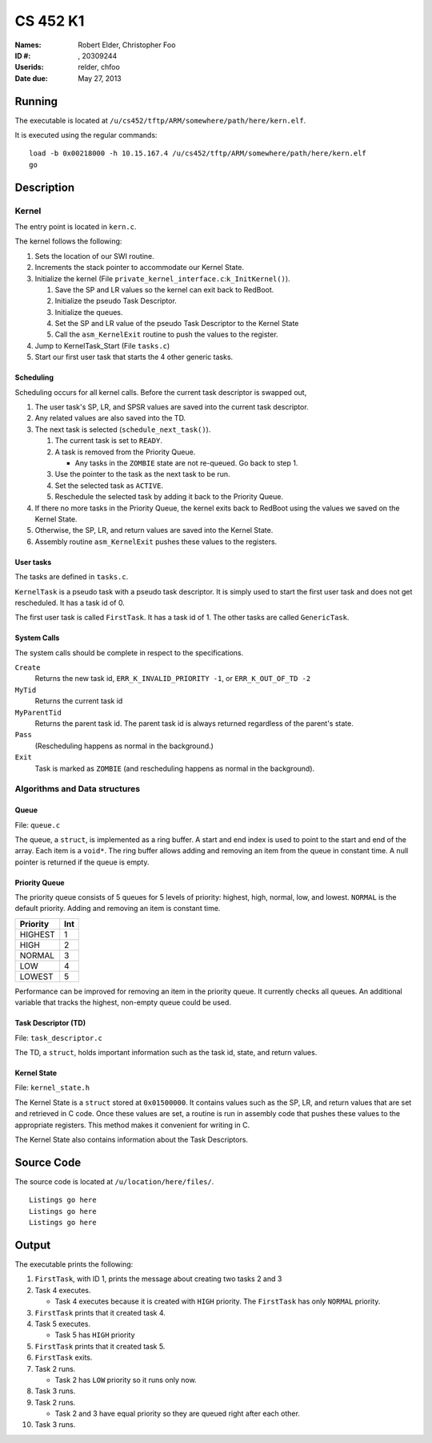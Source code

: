 =========
CS 452 K1
=========


:Names: Robert Elder, Christopher Foo
:ID #: , 20309244
:Userids: relder, chfoo
:Date due: May 27, 2013


Running
=======

The executable is located at ``/u/cs452/tftp/ARM/somewhere/path/here/kern.elf``.

It is executed using the regular commands::

    load -b 0x00218000 -h 10.15.167.4 /u/cs452/tftp/ARM/somewhere/path/here/kern.elf
    go


Description
===========


Kernel
++++++

The entry point is located in ``kern.c``.

The kernel follows the following:

1. Sets the location of our SWI routine.
2. Increments the stack pointer to accommodate our Kernel State.
3. Initialize the kernel (File ``private_kernel_interface.c``:``k_InitKernel()``).

   1. Save the SP and LR values so the kernel can exit back to RedBoot.
   2. Initialize the pseudo Task Descriptor.
   3. Initialize the queues.
   4. Set the SP and LR value of the pseudo Task Descriptor to the Kernel State
   5. Call the ``asm_KernelExit`` routine to push the values to the register.

4. Jump to KernelTask_Start (File ``tasks.c``)
5. Start our first user task that starts the 4 other generic tasks.


Scheduling
----------

Scheduling occurs for all kernel calls. Before the current task descriptor is swapped out,

1. The user task's SP, LR, and SPSR values are saved into the current task descriptor.
2. Any related values are also saved into the TD.
3. The next task is selected (``schedule_next_task()``).

   1. The current task is set to ``READY``.
   2. A task is removed from the Priority Queue.

      * Any tasks in the ``ZOMBIE`` state are not re-queued. Go back to step 1.

   3. Use the pointer to the task as the next task to be run.
   4. Set the selected task as ``ACTIVE``.
   5. Reschedule the selected task by adding it back to the Priority Queue.

4. If there no more tasks in the Priority Queue, the kernel exits back to RedBoot using the values we saved on the Kernel State.
5. Otherwise, the SP, LR, and return values are saved into the Kernel State.
6. Assembly routine ``asm_KernelExit`` pushes these values to the registers.


User tasks
----------

The tasks are defined in ``tasks.c``.

``KernelTask`` is a pseudo task with a pseudo task descriptor. It is simply used to start the first user task and does not get rescheduled. It has a task id of 0.

The first user task is called ``FirstTask``. It has a task id of 1. The other tasks are called ``GenericTask``.


System Calls
------------

The system calls should be complete in respect to the specifications.

``Create``
    Returns the new task id, ``ERR_K_INVALID_PRIORITY -1``, or ``ERR_K_OUT_OF_TD -2``

``MyTid``
    Returns the current task id

``MyParentTid``
    Returns the parent task id. The parent task id is always returned regardless of the parent's state.

``Pass``
    (Rescheduling happens as normal in the background.)

``Exit``
    Task is marked as ``ZOMBIE`` (and rescheduling happens as normal in the background).


Algorithms and Data structures
++++++++++++++++++++++++++++++


Queue
-----

File: ``queue.c``

The queue, a ``struct``, is implemented as a ring buffer. A start and end index is used to point to the start and end of the array. Each item is a ``void*``. The ring buffer allows adding and removing an item from the queue in constant time. A null pointer is returned if the queue is empty.


Priority Queue
--------------

The priority queue consists of 5 queues for 5 levels of priority: highest, high, normal, low, and lowest. ``NORMAL`` is the default priority. Adding and removing an item is constant time.

======== ===
Priority Int
======== ===
HIGHEST   1
HIGH      2
NORMAL    3
LOW       4
LOWEST    5
======== ===

Performance can be improved for removing an item in the priority queue. It currently checks all queues. An additional variable that tracks the highest, non-empty queue could be used.


Task Descriptor (TD)
--------------------

File: ``task_descriptor.c``

The TD, a ``struct``, holds important information such as the task id, state, and return values.


Kernel State
------------

File: ``kernel_state.h``

The Kernel State is a ``struct`` stored at ``0x01500000``. It contains values such as the SP, LR, and return values that are set and retrieved in C code. Once these values are set, a routine is run in assembly code that pushes these values to the appropriate registers. This method makes it convenient for writing in C.

The Kernel State also contains information about the Task Descriptors.


Source Code
===========

The source code is located at ``/u/location/here/files/``.

::

    Listings go here
    Listings go here
    Listings go here


Output
======

The executable prints the following:

1. ``FirstTask``, with ID 1, prints the message about creating two tasks 2 and 3
2. Task 4 executes.

   * Task 4 executes because it is created with ``HIGH`` priority. The ``FirstTask`` has only ``NORMAL`` priority.

3. ``FirstTask`` prints that it created task 4.
4. Task 5 executes.

   * Task 5 has ``HIGH`` priority

5. ``FirstTask`` prints that it created task 5.
6. ``FirstTask`` exits.
7. Task 2 runs.

   * Task 2 has ``LOW`` priority so it runs only now.

8. Task 3 runs.
9. Task 2 runs.

   * Task 2 and 3 have equal priority so they are queued right after each other.
10. Task 3 runs.


